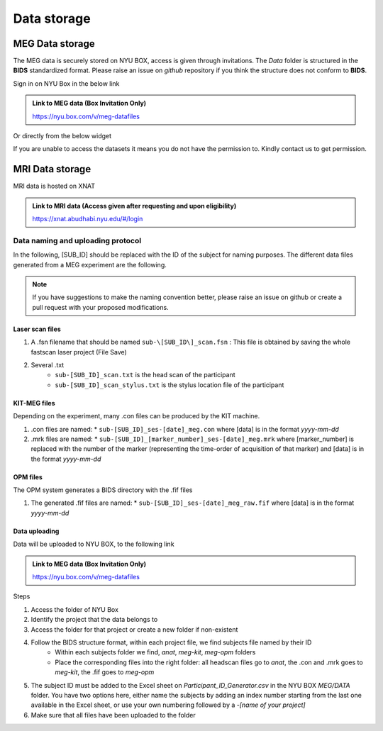 ------------
Data storage
------------

MEG Data storage
^^^^^^^^^^^^^^^^

The MEG data is securely stored on NYU BOX, access is given through invitations.
The *Data* folder is structured in the **BIDS** standardized format.
Please raise an issue on *github* repository if you think the structure does not conform to **BIDS**.

Sign in on NYU Box in the below link

.. admonition:: Link to MEG data (Box Invitation Only)

    `https://nyu.box.com/v/meg-datafiles <https://nyu.box.com/v/meg-datafiles>`_


Or directly from the below widget

.. raw:: html

    <iframe src="https://nyu.app.box.com/embed/s/wefkhu5yn7tzzhw2gcr45zvnsqqnbyuf?sortColumn=name&expandSidebars=true" width="650" height="550" frameborder="0" allowfullscreen webkitallowfullscreen msallowfullscreen></iframe>

If you are unable to access the datasets it means you do not have the permission to. Kindly contact us to get permission.



MRI Data storage
^^^^^^^^^^^^^^^^

MRI data is hosted on XNAT

.. admonition:: Link to MRI data (Access given after requesting and upon eligibility)

    `https://xnat.abudhabi.nyu.edu/#/login <https://xnat.abudhabi.nyu.edu/#/login>`_


Data naming and uploading protocol
----------------------------------

In the following, [SUB_ID] should be replaced with the ID of the subject for naming purposes.
The different data files generated from a MEG experiment are the following.

.. note::
    If you have suggestions to make the naming convention better, please raise an issue on github
    or create a pull request with your proposed modifications.

Laser scan files
################

#. A .fsn filename that should be named ``sub-\[SUB_ID\]_scan.fsn`` : This file is obtained by saving
   the whole fastscan laser project (File Save)

#. Several .txt
    * ``sub-[SUB_ID]_scan.txt``  is the head scan of the participant
    * ``sub-[SUB_ID]_scan_stylus.txt`` is the stylus location file of the participant

KIT-MEG files
#############

Depending on the experiment, many .con files can be produced by the KIT machine.

#. .con files are named:
   * ``sub-[SUB_ID]_ses-[date]_meg.con`` where [data] is in the format `yyyy-mm-dd`

#. .mrk files are named:
   * ``sub-[SUB_ID]_[marker_number]_ses-[date]_meg.mrk`` where [marker_number] is replaced with the number of the marker (representing the time-order of acquisition of that marker) and [data] is in the format `yyyy-mm-dd`

OPM files
#########

The OPM system generates a BIDS directory with the .fif files

#. The generated .fif files are named:
   * ``sub-[SUB_ID]_ses-[date]_meg_raw.fif``  where [data] is in the format `yyyy-mm-dd`


Data uploading
##############

Data will be uploaded to NYU BOX, to the following link

.. admonition:: Link to MEG data (Box Invitation Only)

    `https://nyu.box.com/v/meg-datafiles <https://nyu.box.com/v/meg-datafiles>`_

Steps

#. Access the folder of NYU Box
#. Identify the project that the data belongs to
#. Access the folder for that project or create a new folder if non-existent

#. Follow the BIDS structure format, within each project file, we find subjects file named by their ID
    * Within each subjects folder we find, *anat*, *meg-kit*, *meg-opm* folders
    * Place the corresponding files into the right folder: all headscan files go to *anat*, the .con and .mrk goes to *meg-kit*, the .fif goes to *meg-opm*
#. The subject ID must be added to the Excel sheet on `Participant_ID_Generator.csv` in the NYU BOX `MEG/DATA` folder. You have two options here, either name the subjects by adding an index number starting from the last one available in the Excel sheet, or use your own numbering followed by a `-[name of your project]`


#. Make sure that all files have been uploaded to the folder